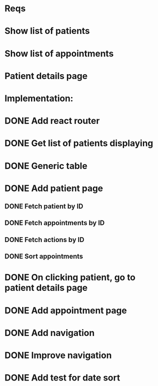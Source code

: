* Reqs
* Show list of patients
* Show list of appointments
* Patient details page

* Implementation:
* DONE Add react router
* DONE Get list of patients displaying
* DONE Generic table
* DONE Add patient page
** DONE Fetch patient by ID
** DONE Fetch appointments by ID
** DONE Fetch actions by ID
** DONE Sort appointments
* DONE On clicking patient, go to patient details page
* DONE Add appointment page
* DONE Add navigation
* DONE Improve navigation
* DONE Add test for date sort
